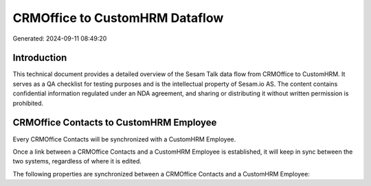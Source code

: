 ===============================
CRMOffice to CustomHRM Dataflow
===============================

Generated: 2024-09-11 08:49:20

Introduction
------------

This technical document provides a detailed overview of the Sesam Talk data flow from CRMOffice to CustomHRM. It serves as a QA checklist for testing purposes and is the intellectual property of Sesam.io AS. The content contains confidential information regulated under an NDA agreement, and sharing or distributing it without written permission is prohibited.

CRMOffice Contacts to CustomHRM Employee
----------------------------------------
Every CRMOffice Contacts will be synchronized with a CustomHRM Employee.

Once a link between a CRMOffice Contacts and a CustomHRM Employee is established, it will keep in sync between the two systems, regardless of where it is edited.

The following properties are synchronized between a CRMOffice Contacts and a CustomHRM Employee:

.. list-table::
   :header-rows: 1

   * - CRMOffice Contacts Property
     - CustomHRM Employee Property
     - CustomHRM Data Type

